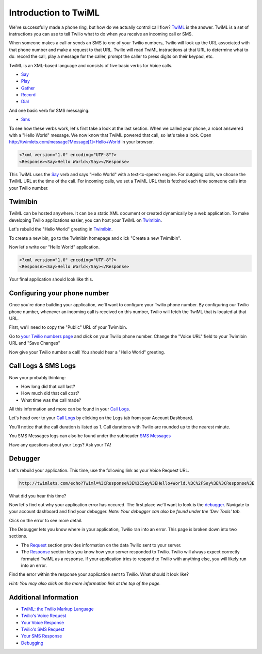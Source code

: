 .. _custom_twiml:

Introduction to TwiML
=======================

We've successfully made a phone ring, but how do we actually control call flow?
`TwiML <https://www.twilio.com/docs/api/twiml>`_ is the
answer. TwiML is a set of instructions you can use to tell Twilio what to do
when you receive an incoming call or SMS.
     
When someone makes a call or sends an SMS to one of your Twilio numbers, Twilio
will look up the URL associated with that phone number and make a request to
that URL. Twilio will read TwiML instructions at that URL to determine what to
do: record the call, play a message for the caller, prompt the caller to press
digits on their keypad, etc.

TwiML is an XML-based language and consists of five basic verbs for Voice calls.

* Say_
* Play_
* Gather_
* Record_
* Dial_

And one basic verb for SMS messaging.

* Sms_

To see how these verbs work, let's first take a look at the last section. When we
called your phone, a robot answered with a "Hello World" message. We now know
that TwiML powered that call, so let's take a look. Open
http://twimlets.com/message?Message[1]=Hello+World in your browser.

.. code-block:: xml

    <?xml version="1.0" encoding="UTF-8"?>
    <Response><Say>Hello World</Say></Response>

This TwiML uses the `Say`_ verb and says "Hello World" with a text-to-speech
engine. For outgoing calls, we choose the TwiML URL at the time of the call.
For incoming calls, we set a TwiML URL that is fetched each time someone calls
into your Twilio number.

Twimlbin
----------

TwiML can be hosted anywhere. It can be a static XML document or created
dynamically by a web application. To make developing Twilio applications
easier, you can host your TwiML on `Twimlbin`_.

Let's rebuild the "Hello World" greeting in `Twimlbin`_.

To create a new bin, go to the Twimlbin homepage and click "Create a new
Twimlbin". 

Now let's write our "Hello World" application. 

.. code-block:: xml

    <?xml version="1.0" encoding="UTF-8"?>
    <Response><Say>Hello World</Say></Response>

Your final application should look like this.

.. image:: _static/twimlbin.png

Configuring your phone number
------------------------------

Once you're done building your application, we'll want to configure your Twilio
phone number. By configuring our Twilio phone number, whenever an incoming call
is received on this number, Twilio will fetch the TwiML that is located at that
URL.

First, we'll need to copy the "Public" URL of your Twimlbin.

Go to `your Twilio numbers page
<https://www.twilio.com/user/account/phone-numbers/incoming>`_ and click on
your Twilio phone number. Change the "Voice URL" field to your Twimlbin URL and
"Save Changes"

Now give your Twilio number a call! You should hear a "Hello World" greeting.

Call Logs & SMS Logs
---------------------

Now your probably thinking:

* How long did that call last?
* How much did that call cost?
* What time was the call made?

All this information and more can be found in your `Call Logs`_. 

Let's head over to your `Call Logs`_ by clicking on the Logs tab from your
Account Dashboard.

You'll notice that the call duration is listed as 1. Call durations with Twilio
are rounded up to the nearest minute. 

You SMS Messages logs can also be found under the subheader `SMS Messages
<https://www.twilio.com/user/account/log/sms>`_

Have any questions about your Logs? Ask your TA!

Debugger
---------

Let's rebuild your application. This time, use the following link as your Voice
Request URL.

.. code-block:: bash

    http://twimlets.com/echo?Twiml=%3CResponse%3E%3CSay%3EHello+World.%3C%2FSay%3E%3CResponse%3E

What did you hear this time?

Now let's find out why your application error has occured. The first place
we'll want to look is the `debugger
<https://www.twilio.com/user/account/debugger>`_. Navigate to your account
dashboard and find your debugger. *Note: Your debugger can also be found under
the 'Dev Tools' tab.*

Click on the error to see more detail. 

The Debugger lets you know where in your application, Twilio ran into an error.
This page is broken down into two sections.

- The `Request <http://www.twilio.com/docs/api/twiml/twilio_request>`_ section
  provides information on the data Twilio sent to your server.
- The `Response
  <http://www.twilio.com/docs/api/twiml/your_response>`_ section lets you know
  how your server responded to Twilio. Twilio will always expect correctly
  formated TwiML as a response. If your application tries to respond to Twilio
  with anything else, you will likely run into an error.

Find the error within the response your application sent to Twilio. What should
it look like?

*Hint: You may also click on the more information link at the top of the page.*


Additional Information
-----------------------
- `TwiML: the Twilio Markup Language <https://www.twilio.com/docs/api/twiml>`_
- `Twilio's Voice Request <http://www.twilio.com/docs/api/twiml/twilio_request>`_
- `Your Voice Response <http://www.twilio.com/docs/api/twiml/your_response>`_
- `Twilio's SMS Request <http://www.twilio.com/docs/api/twiml/sms/twilio_request>`_
- `Your SMS Response <http://www.twilio.com/docs/api/twiml/sms/your_response>`_
- `Debugging <http://www.twilio.com/docs/errors>`_


.. _Sms: https://www.twilio.com/docs/api/twiml/sms
.. _Dial: https://www.twilio.com/docs/api/twiml/dial
.. _Say: https://www.twilio.com/docs/api/twiml/say
.. _Play: https://www.twilio.com/docs/api/twiml/play
.. _Record: https://www.twilio.com/docs/api/twiml/record
.. _Gather: https://www.twilio.com/docs/api/twiml/gather
.. _Call Logs: https://www.twilio.com/user/account/log/calls
.. _Twimlbin: http://twimlbin.com

